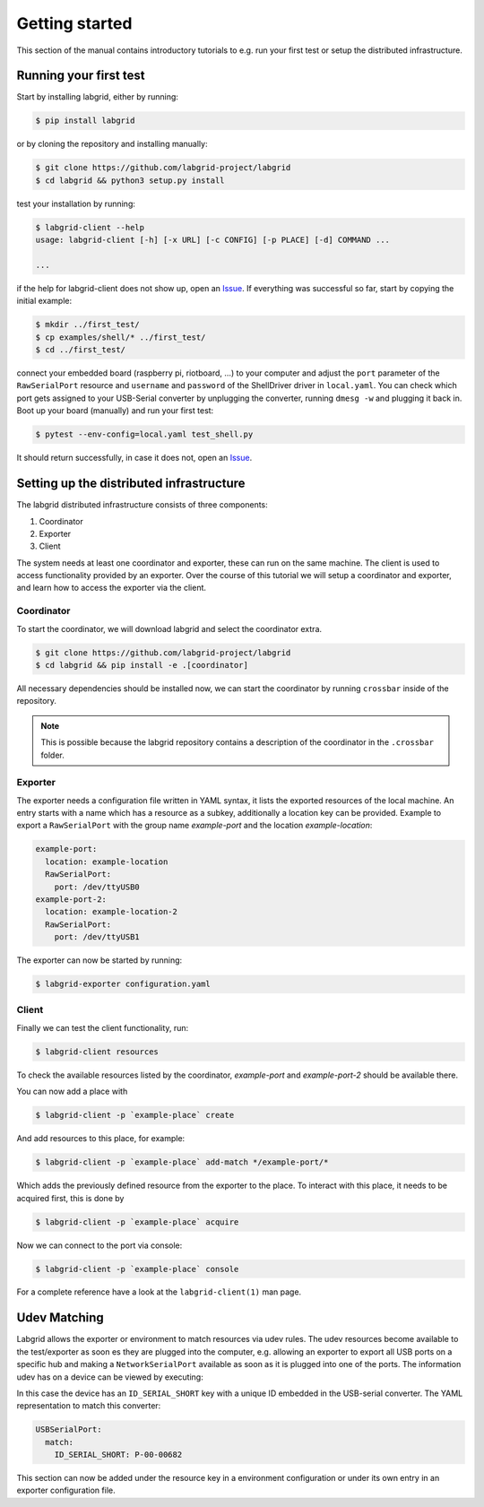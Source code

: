 =================
 Getting started
=================

This section of the manual contains introductory tutorials to e.g. run your
first test or setup the distributed infrastructure.

Running your first test
=======================

Start by installing labgrid, either by running:

.. code-block:: bash

    $ pip install labgrid

or by cloning the repository and installing manually:

.. code-block:: bash

    $ git clone https://github.com/labgrid-project/labgrid
    $ cd labgrid && python3 setup.py install


test your installation by running:

.. code-block:: bash

    $ labgrid-client --help
    usage: labgrid-client [-h] [-x URL] [-c CONFIG] [-p PLACE] [-d] COMMAND ...

    ...

if the help for labgrid-client does not show up, open an `Issue
<https://github.com/labgrid-project/labgrid/issues>`_. If everything was
successful so far, start by copying the initial example:

.. code-block:: bash

    $ mkdir ../first_test/
    $ cp examples/shell/* ../first_test/ 
    $ cd ../first_test/

connect your embedded board (raspberry pi, riotboard, …) to your computer and
adjust the ``port`` parameter of the ``RawSerialPort`` resource and ``username``
and ``password`` of the ShellDriver driver in ``local.yaml``. You can check
which port gets assigned to your USB-Serial converter by unplugging the
converter, running ``dmesg -w`` and plugging it back in. Boot up your board
(manually) and run your first test:

.. code-block:: bash

    $ pytest --env-config=local.yaml test_shell.py

It should return successfully, in case it does not, open an `Issue
<https://github.com/labgrid-project/labgrid/issues>`_.

Setting up the distributed infrastructure
=========================================

The labgrid distributed infrastructure consists of three components:

#. Coordinator
#. Exporter
#. Client

The system needs at least one coordinator and exporter, these can run on the
same machine. The client is used to access functionality provided by an
exporter. Over the course of this tutorial we will setup a coordinator and
exporter, and learn how to access the exporter via the client.

Coordinator
-----------
To start the coordinator, we will download labgrid and select the coordinator
extra.

.. code-block:: bash

    $ git clone https://github.com/labgrid-project/labgrid
    $ cd labgrid && pip install -e .[coordinator]


All necessary dependencies should be installed now, we can start the coordinator
by running ``crossbar`` inside of the repository.

.. note::  This is possible because the labgrid repository contains a
           description of the coordinator in the ``.crossbar`` folder.

Exporter
--------
The exporter needs a configuration file written in YAML syntax, it lists the
exported resources of the local machine. An entry starts with a name which has a
resource as a subkey, additionally a location key can be provided. Example to
export a ``RawSerialPort`` with the group name `example-port` and the location
`example-location`:

.. code-block:: yaml

   example-port:
     location: example-location
     RawSerialPort:
       port: /dev/ttyUSB0
   example-port-2:
     location: example-location-2
     RawSerialPort:
       port: /dev/ttyUSB1

The exporter can now be started by running:

.. code-block:: bash

    $ labgrid-exporter configuration.yaml

Client
------
Finally we can test the client functionality, run:

.. code-block:: bash

    $ labgrid-client resources

To check the available resources listed by the coordinator, `example-port` and
`example-port-2` should be available there.

You can now add a place with 

.. code-block:: bash

    $ labgrid-client -p `example-place` create

And add resources to this place, for example:

.. code-block:: bash

    $ labgrid-client -p `example-place` add-match */example-port/*

Which adds the previously defined resource from the exporter to the place.
To interact with this place, it needs to be acquired first, this is done by

.. code-block:: bash

    $ labgrid-client -p `example-place` acquire

Now we can connect to the port via console:

.. code-block:: bash

    $ labgrid-client -p `example-place` console

For a complete reference have a look at the ``labgrid-client(1)`` man page.


Udev Matching
=============

Labgrid allows the exporter or environment to match resources via udev rules.
The udev resources become available to the test/exporter as soon es they are
plugged into the computer, e.g. allowing an exporter to export all USB ports on
a specific hub and making a ``NetworkSerialPort`` available as soon as it is
plugged into one of the ports. The information udev has on a device can be
viewed by executing:

.. code-block:: bash
   :emphasize-lines: 9

    $ udevadm info /dev/ttyUSB0
    ...
    E: ID_MODEL_FROM_DATABASE=CP210x UART Bridge / myAVR mySmartUSB light
    E: ID_MODEL_ID=ea60
    E: ID_PATH=pci-0000:00:14.0-usb-0:5:1.0
    E: ID_PATH_TAG=pci-0000_00_14_0-usb-0_5_1_0
    E: ID_REVISION=0100
    E: ID_SERIAL=Silicon_Labs_CP2102_USB_to_UART_Bridge_Controller_P-00-00682
    E: ID_SERIAL_SHORT=P-00-00682
    E: ID_TYPE=generic
    ...

In this case the device has an ``ID_SERIAL_SHORT`` key with a unique ID embedded
in the USB-serial converter. The YAML representation to match this converter:


.. code-block:: yaml

   USBSerialPort:
     match:
       ID_SERIAL_SHORT: P-00-00682

This section can now be added under the resource key in a environment
configuration or under its own entry in an exporter configuration file.
